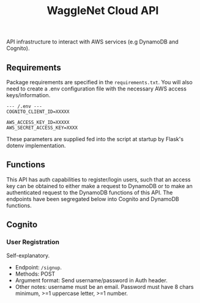 #+title: WaggleNet Cloud API

API infrastructure to interact with AWS services (e.g DynamoDB and Cognito).

** Requirements
Package requirements are specified in the src_src[:exports code]{requirements.txt}. You will also need to create a .env configuration file with the necessary AWS access keys/information.

#+begin_src
--- /.env ---
COGNITO_CLIENT_ID=XXXXX

AWS_ACCESS_KEY_ID=XXXXX
AWS_SECRET_ACCESS_KEY=XXXX
#+end_src

These parameters are supplied fed into the script at startup by Flask's dotenv implementation.

** Functions
This API has auth capabilities to register/login users, such that an access key can be obtained to either make a request to DynamoDB or to make an authenticated request to the DynamoDB functions of this API. The endpoints have been segregated below into Cognito and DynamoDB functions.
** Cognito
*** User Registration
Self-explanatory.
- Endpoint: src_src[:exports code]{/signup}.
- Methods: POST
- Argument format: Send username/password in Auth header.
- Other notes: username must be an email. Password must have 8 chars minimum, >=1 uppercase letter, >=1 number.
